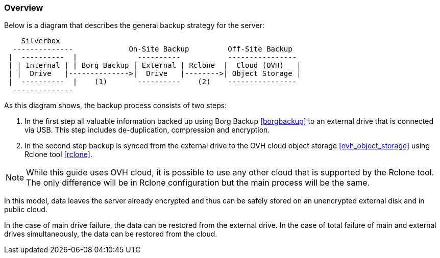 === Overview
Below is a diagram that describes the general backup strategy for the server:

----
    Silverbox
  --------------             On-Site Backup         Off-Site Backup
 |  ----------  |              ----------           ----------------
 | | Internal | | Borg Backup | External | Rclone  |  Cloud (OVH)   |
 | |  Drive   |-------------->|  Drive   |-------->| Object Storage |
 |  ----------  |    (1)       ----------    (2)    ----------------
  --------------
----

As this diagram shows, the backup process consists of two steps:

1. In the first step all valuable information backed up using Borg Backup <<borgbackup>>
to an external drive that is connected via USB.
This step includes de-duplication, compression and encryption.
2. In the second step backup is synced from the external drive to the OVH cloud object storage <<ovh_object_storage>>
using Rclone tool <<rclone>>.

NOTE: While this guide uses OVH cloud, it is possible to use any other cloud that is supported by the Rclone tool.
The only difference will be in Rclone configuration but the main process will be the same.

In this model, data leaves the server already encrypted
and thus can be safely stored on an unencrypted external disk and in public cloud.

In the case of main drive failure, the data can be restored from the external drive.
In the case of total failure of main and external drives simultaneously, the data can be restored from the cloud.


